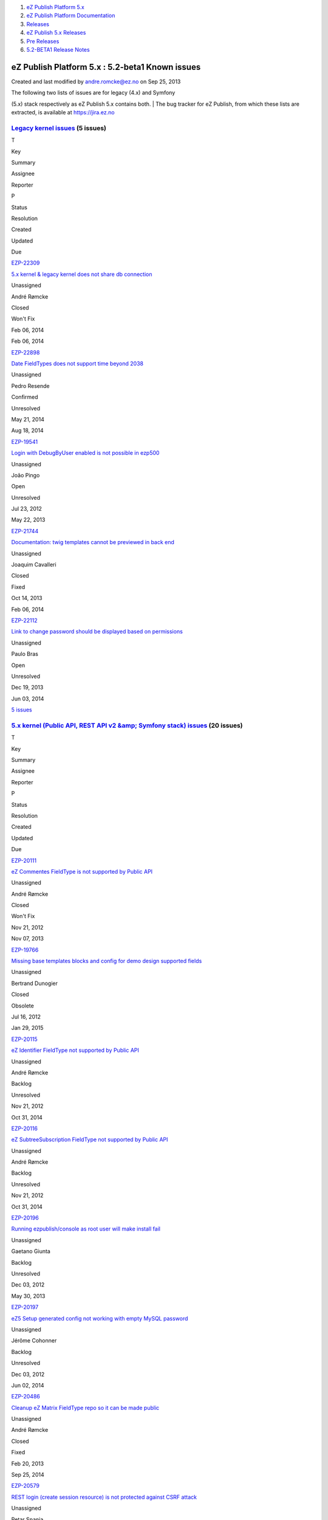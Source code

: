 #. `eZ Publish Platform 5.x <index.html>`__
#. `eZ Publish Platform
   Documentation <eZ-Publish-Platform-Documentation_1114149.html>`__
#. `Releases <Releases_26674851.html>`__
#. `eZ Publish 5.x Releases <eZ-Publish-5.x-Releases_12781017.html>`__
#. `Pre Releases <Pre-Releases_16286284.html>`__
#. `5.2-BETA1 Release Notes <5.2-BETA1-Release-Notes_16286633.html>`__

eZ Publish Platform 5.x : 5.2-beta1 Known issues
================================================

Created and last modified by andre.romcke@ez.no on Sep 25, 2013

| The following two lists of issues are for legacy (4.x) and Symfony
(5.x) stack respectively as eZ Publish 5.x contains both.
| The bug tracker for eZ Publish, from which these lists are extracted,
is available at `https://jira.ez.no <https://jira.ez.no>`__

 

`Legacy kernel issues <https://jira.ez.no/secure/IssueNavigator.jspa?requestId=12303&tempMax=1000>`__ (5 issues)
----------------------------------------------------------------------------------------------------------------

T

Key

Summary

Assignee

Reporter

P

Status

Resolution

Created

Updated

Due

|Bug|

`EZP-22309 <https://jira.ez.no/browse/EZP-22309>`__

`5.x kernel & legacy kernel does not share db
connection <https://jira.ez.no/browse/EZP-22309>`__

Unassigned

André Rømcke

|High|

Closed

Won't Fix

Feb 06, 2014

Feb 06, 2014

|Improvement|

`EZP-22898 <https://jira.ez.no/browse/EZP-22898>`__

`Date FieldTypes does not support time beyond
2038 <https://jira.ez.no/browse/EZP-22898>`__

Unassigned

Pedro Resende

|High|

Confirmed

Unresolved

May 21, 2014

Aug 18, 2014

|Bug|

`EZP-19541 <https://jira.ez.no/browse/EZP-19541>`__

`Login with DebugByUser enabled is not possible in
ezp500 <https://jira.ez.no/browse/EZP-19541>`__

Unassigned

João Pingo

|Medium|

Open

Unresolved

Jul 23, 2012

May 22, 2013

|Improvement|

`EZP-21744 <https://jira.ez.no/browse/EZP-21744>`__

`Documentation: twig templates cannot be previewed in back
end <https://jira.ez.no/browse/EZP-21744>`__

Unassigned

Joaquim Cavalleri

|Medium|

Closed

Fixed

Oct 14, 2013

Feb 06, 2014

|Improvement|

`EZP-22112 <https://jira.ez.no/browse/EZP-22112>`__

`Link to change password should be displayed based on
permissions <https://jira.ez.no/browse/EZP-22112>`__

Unassigned

Paulo Bras

|Medium|

Open

Unresolved

Dec 19, 2013

Jun 03, 2014

`5
issues <https://jira.ez.no/secure/IssueNavigator.jspa?requestId=12303&tempMax=1000>`__

`5.x kernel (Public API, REST API v2 &amp; Symfony stack) issues <https://jira.ez.no/secure/IssueNavigator.jspa?requestId=12304&tempMax=1000>`__ (20 issues)
------------------------------------------------------------------------------------------------------------------------------------------------------------

T

Key

Summary

Assignee

Reporter

P

Status

Resolution

Created

Updated

Due

|Story|

`EZP-20111 <https://jira.ez.no/browse/EZP-20111>`__

`eZ Commentes FieldType is not supported by Public
API <https://jira.ez.no/browse/EZP-20111>`__

Unassigned

André Rømcke

|Critical|

Closed

Won't Fix

Nov 21, 2012

Nov 07, 2013

|Bug|

`EZP-19766 <https://jira.ez.no/browse/EZP-19766>`__

`Missing base templates blocks and config for demo design supported
fields <https://jira.ez.no/browse/EZP-19766>`__

Unassigned

Bertrand Dunogier

|High|

Closed

Obsolete

Jul 16, 2012

Jan 29, 2015

|Story|

`EZP-20115 <https://jira.ez.no/browse/EZP-20115>`__

`eZ Identifier FieldType not supported by Public
API <https://jira.ez.no/browse/EZP-20115>`__

Unassigned

André Rømcke

|High|

Backlog

Unresolved

Nov 21, 2012

Oct 31, 2014

|Story|

`EZP-20116 <https://jira.ez.no/browse/EZP-20116>`__

`eZ SubtreeSubscription FieldType not supported by Public
API <https://jira.ez.no/browse/EZP-20116>`__

Unassigned

André Rømcke

|High|

Backlog

Unresolved

Nov 21, 2012

Oct 31, 2014

|Bug|

`EZP-20196 <https://jira.ez.no/browse/EZP-20196>`__

`Running ezpublish/console as root user will make install
fail <https://jira.ez.no/browse/EZP-20196>`__

Unassigned

Gaetano Giunta

|High|

Backlog

Unresolved

Dec 03, 2012

May 30, 2013

|Bug|

`EZP-20197 <https://jira.ez.no/browse/EZP-20197>`__

`eZ5 Setup generated config not working with empty MySQL
password <https://jira.ez.no/browse/EZP-20197>`__

Unassigned

Jérôme Cohonner

|High|

Backlog

Unresolved

Dec 03, 2012

Jun 02, 2014

|Improvement|

`EZP-20486 <https://jira.ez.no/browse/EZP-20486>`__

`Cleanup eZ Matrix FieldType repo so it can be made
public <https://jira.ez.no/browse/EZP-20486>`__

Unassigned

André Rømcke

|High|

Closed

Fixed

Feb 20, 2013

Sep 25, 2014

|Improvement|

`EZP-20579 <https://jira.ez.no/browse/EZP-20579>`__

`REST login (create session resource) is not protected against CSRF
attack <https://jira.ez.no/browse/EZP-20579>`__

Unassigned

Petar Spanja

|High|

Open

Unresolved

Mar 18, 2013

May 22, 2013

|Story|

`EZP-20782 <https://jira.ez.no/browse/EZP-20782>`__

`As a 5.x User I expect better info when I lack access to
content <https://jira.ez.no/browse/EZP-20782>`__

Unassigned

Nicolas Lescure

|High|

Backlog

Unresolved

Apr 26, 2013

May 27, 2014

|Story|

`EZP-20800 <https://jira.ez.no/browse/EZP-20800>`__

`Configure Legacy Storage engine in Symfony service
container <https://jira.ez.no/browse/EZP-20800>`__

Unassigned

Matthieu Sévère

|High|

Closed

Fixed

May 02, 2013

Jul 13, 2014

|Bug|

`EZP-20898 <https://jira.ez.no/browse/EZP-20898>`__

`wrong ezurl behaviour in a legacy template loaded through new stack
with ESI <https://jira.ez.no/browse/EZP-20898>`__

Unassigned

Matthieu Sévère

|High|

Closed

Fixed

May 21, 2013

Dec 19, 2014

|Bug|

`EZP-20902 <https://jira.ez.no/browse/EZP-20902>`__

`Cache is not expired when content is deleted with REST v2
call <https://jira.ez.no/browse/EZP-20902>`__

Unassigned

Łukasz Serwatka

|High|

Backlog

Unresolved

May 21, 2013

Apr 13, 2014

|Improvement|

`EZP-21292 <https://jira.ez.no/browse/EZP-21292>`__

`Missing API Depth Criterion <https://jira.ez.no/browse/EZP-21292>`__

Unassigned

André Rømcke

|High|

Closed

Duplicate

Jul 18, 2013

Nov 07, 2013

|Improvement|

`EZP-21495 <https://jira.ez.no/browse/EZP-21495>`__

`(Persistence) cache does not support multi repository
setup <https://jira.ez.no/browse/EZP-21495>`__

Unassigned

André Rømcke

|High|

Closed

Fixed

Sep 02, 2013

Oct 07, 2013

|Improvement|

`EZP-21501 <https://jira.ez.no/browse/EZP-21501>`__

`Support object state group limitation in
API <https://jira.ez.no/browse/EZP-21501>`__

Unassigned

Filipe Dobreira

|High|

Closed

Fixed

Sep 03, 2013

Oct 03, 2013

|Bug|

`EZP-21914 <https://jira.ez.no/browse/EZP-21914>`__

`New stack DB link must be reset in asynchronous publishing
daemon <https://jira.ez.no/browse/EZP-21914>`__

Unassigned

Bertrand Dunogier

|High|

Closed

Fixed

Nov 07, 2013

Nov 14, 2013

|Bug|

`EZP-21950 <https://jira.ez.no/browse/EZP-21950>`__

`Persistence/Stash Filesystem cache does not work on Windows (path
length) <https://jira.ez.no/browse/EZP-21950>`__

Unassigned

André Rømcke

|High|

Closed

Duplicate

Nov 14, 2013

Feb 20, 2014

|Bug|

`EZP-22338 <https://jira.ez.no/browse/EZP-22338>`__

`Hidden content returned from REST
API <https://jira.ez.no/browse/EZP-22338>`__

Unassigned

André Rømcke

|High|

Closed

Won't Fix

Feb 12, 2014

Jan 06, 2015

|Improvement|

`EZP-22898 <https://jira.ez.no/browse/EZP-22898>`__

`Date FieldTypes does not support time beyond
2038 <https://jira.ez.no/browse/EZP-22898>`__

Unassigned

Pedro Resende

|High|

Confirmed

Unresolved

May 21, 2014

Aug 18, 2014

|Bug|

`EZP-19664 <https://jira.ez.no/browse/EZP-19664>`__

`(eZ Find) Autocomplete is not working on eZ Demo
frontend <https://jira.ez.no/browse/EZP-19664>`__

Unassigned

Vidar Langseid

|Medium|

Open

Unresolved

Sep 25, 2012

May 22, 2013

Showing 20 out of `26
issues <https://jira.ez.no/secure/IssueNavigator.jspa?requestId=12304&tempMax=1000>`__

 

Document generated by Confluence on Mar 03, 2015 15:13

.. |Bug| image:: https://jira.ez.no/images/icons/issuetypes/bug.png
   :target: https://jira.ez.no/browse/EZP-22309
.. |High| image:: https://jira.ez.no/images/icons/priorities/major.png
.. |Improvement| image:: https://jira.ez.no/images/icons/issuetypes/improvement.png
   :target: https://jira.ez.no/browse/EZP-22898
.. |Bug| image:: https://jira.ez.no/images/icons/issuetypes/bug.png
   :target: https://jira.ez.no/browse/EZP-19541
.. |Medium| image:: https://jira.ez.no/images/icons/priorities/minor.png
.. |Improvement| image:: https://jira.ez.no/images/icons/issuetypes/improvement.png
   :target: https://jira.ez.no/browse/EZP-21744
.. |Improvement| image:: https://jira.ez.no/images/icons/issuetypes/improvement.png
   :target: https://jira.ez.no/browse/EZP-22112
.. |Story| image:: https://jira.ez.no/images/icons/issuetypes/story.png
   :target: https://jira.ez.no/browse/EZP-20111
.. |Critical| image:: https://jira.ez.no/images/icons/priorities/critical.png
.. |Bug| image:: https://jira.ez.no/images/icons/issuetypes/bug.png
   :target: https://jira.ez.no/browse/EZP-19766
.. |Story| image:: https://jira.ez.no/images/icons/issuetypes/story.png
   :target: https://jira.ez.no/browse/EZP-20115
.. |Story| image:: https://jira.ez.no/images/icons/issuetypes/story.png
   :target: https://jira.ez.no/browse/EZP-20116
.. |Bug| image:: https://jira.ez.no/images/icons/issuetypes/bug.png
   :target: https://jira.ez.no/browse/EZP-20196
.. |Bug| image:: https://jira.ez.no/images/icons/issuetypes/bug.png
   :target: https://jira.ez.no/browse/EZP-20197
.. |Improvement| image:: https://jira.ez.no/images/icons/issuetypes/improvement.png
   :target: https://jira.ez.no/browse/EZP-20486
.. |Improvement| image:: https://jira.ez.no/images/icons/issuetypes/improvement.png
   :target: https://jira.ez.no/browse/EZP-20579
.. |Story| image:: https://jira.ez.no/images/icons/issuetypes/story.png
   :target: https://jira.ez.no/browse/EZP-20782
.. |Story| image:: https://jira.ez.no/images/icons/issuetypes/story.png
   :target: https://jira.ez.no/browse/EZP-20800
.. |Bug| image:: https://jira.ez.no/images/icons/issuetypes/bug.png
   :target: https://jira.ez.no/browse/EZP-20898
.. |Bug| image:: https://jira.ez.no/images/icons/issuetypes/bug.png
   :target: https://jira.ez.no/browse/EZP-20902
.. |Improvement| image:: https://jira.ez.no/images/icons/issuetypes/improvement.png
   :target: https://jira.ez.no/browse/EZP-21292
.. |Improvement| image:: https://jira.ez.no/images/icons/issuetypes/improvement.png
   :target: https://jira.ez.no/browse/EZP-21495
.. |Improvement| image:: https://jira.ez.no/images/icons/issuetypes/improvement.png
   :target: https://jira.ez.no/browse/EZP-21501
.. |Bug| image:: https://jira.ez.no/images/icons/issuetypes/bug.png
   :target: https://jira.ez.no/browse/EZP-21914
.. |Bug| image:: https://jira.ez.no/images/icons/issuetypes/bug.png
   :target: https://jira.ez.no/browse/EZP-21950
.. |Bug| image:: https://jira.ez.no/images/icons/issuetypes/bug.png
   :target: https://jira.ez.no/browse/EZP-22338
.. |Improvement| image:: https://jira.ez.no/images/icons/issuetypes/improvement.png
   :target: https://jira.ez.no/browse/EZP-22898
.. |Bug| image:: https://jira.ez.no/images/icons/issuetypes/bug.png
   :target: https://jira.ez.no/browse/EZP-19664
